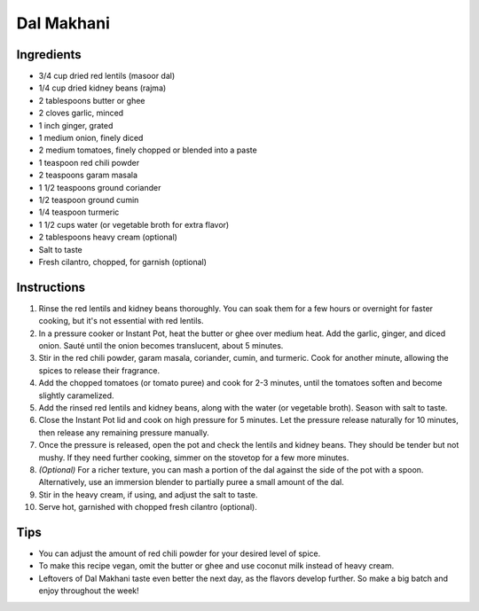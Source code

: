 Dal Makhani
===========

Ingredients
-----------

- 3/4 cup dried red lentils (masoor dal)
- 1/4 cup dried kidney beans (rajma)
- 2 tablespoons butter or ghee
- 2 cloves garlic, minced
- 1 inch ginger, grated
- 1 medium onion, finely diced
- 2 medium tomatoes, finely chopped or blended into a paste
- 1 teaspoon red chili powder
- 2 teaspoons garam masala
- 1 1/2 teaspoons ground coriander
- 1/2 teaspoon ground cumin
- 1/4 teaspoon turmeric
- 1 1/2 cups water (or vegetable broth for extra flavor)
- 2 tablespoons heavy cream (optional)
- Salt to taste
- Fresh cilantro, chopped, for garnish (optional)

Instructions
------------

1. Rinse the red lentils and kidney beans thoroughly. You can soak them for
   a few hours or overnight for faster cooking, but it's not essential with
   red lentils.
2. In a pressure cooker or Instant Pot, heat the butter or ghee over medium
   heat. Add the garlic, ginger, and diced onion. Sauté until the onion
   becomes translucent, about 5 minutes.
3. Stir in the red chili powder, garam masala, coriander, cumin, and
   turmeric. Cook for another minute, allowing the spices to release their
   fragrance.
4. Add the chopped tomatoes (or tomato puree) and cook for 2-3 minutes,
   until the tomatoes soften and become slightly caramelized.
5. Add the rinsed red lentils and kidney beans, along with the water (or
   vegetable broth). Season with salt to taste.
6. Close the Instant Pot lid and cook on high pressure for 5 minutes. Let
   the pressure release naturally for 10 minutes, then release any
   remaining pressure manually.
7. Once the pressure is released, open the pot and check the lentils and
   kidney beans. They should be tender but not mushy. If they need further
   cooking, simmer on the stovetop for a few more minutes.
8. *(Optional)* For a richer texture, you can mash a portion of the dal
   against the side of the pot with a spoon. Alternatively, use an
   immersion blender to partially puree a small amount of the dal.
9. Stir in the heavy cream, if using, and adjust the salt to taste.
10. Serve hot, garnished with chopped fresh cilantro (optional).

Tips
----

- You can adjust the amount of red chili powder for your desired level of
  spice.
- To make this recipe vegan, omit the butter or ghee and use coconut milk
  instead of heavy cream.
- Leftovers of Dal Makhani taste even better the next day, as the flavors
  develop further. So make a big batch and enjoy throughout the week!
